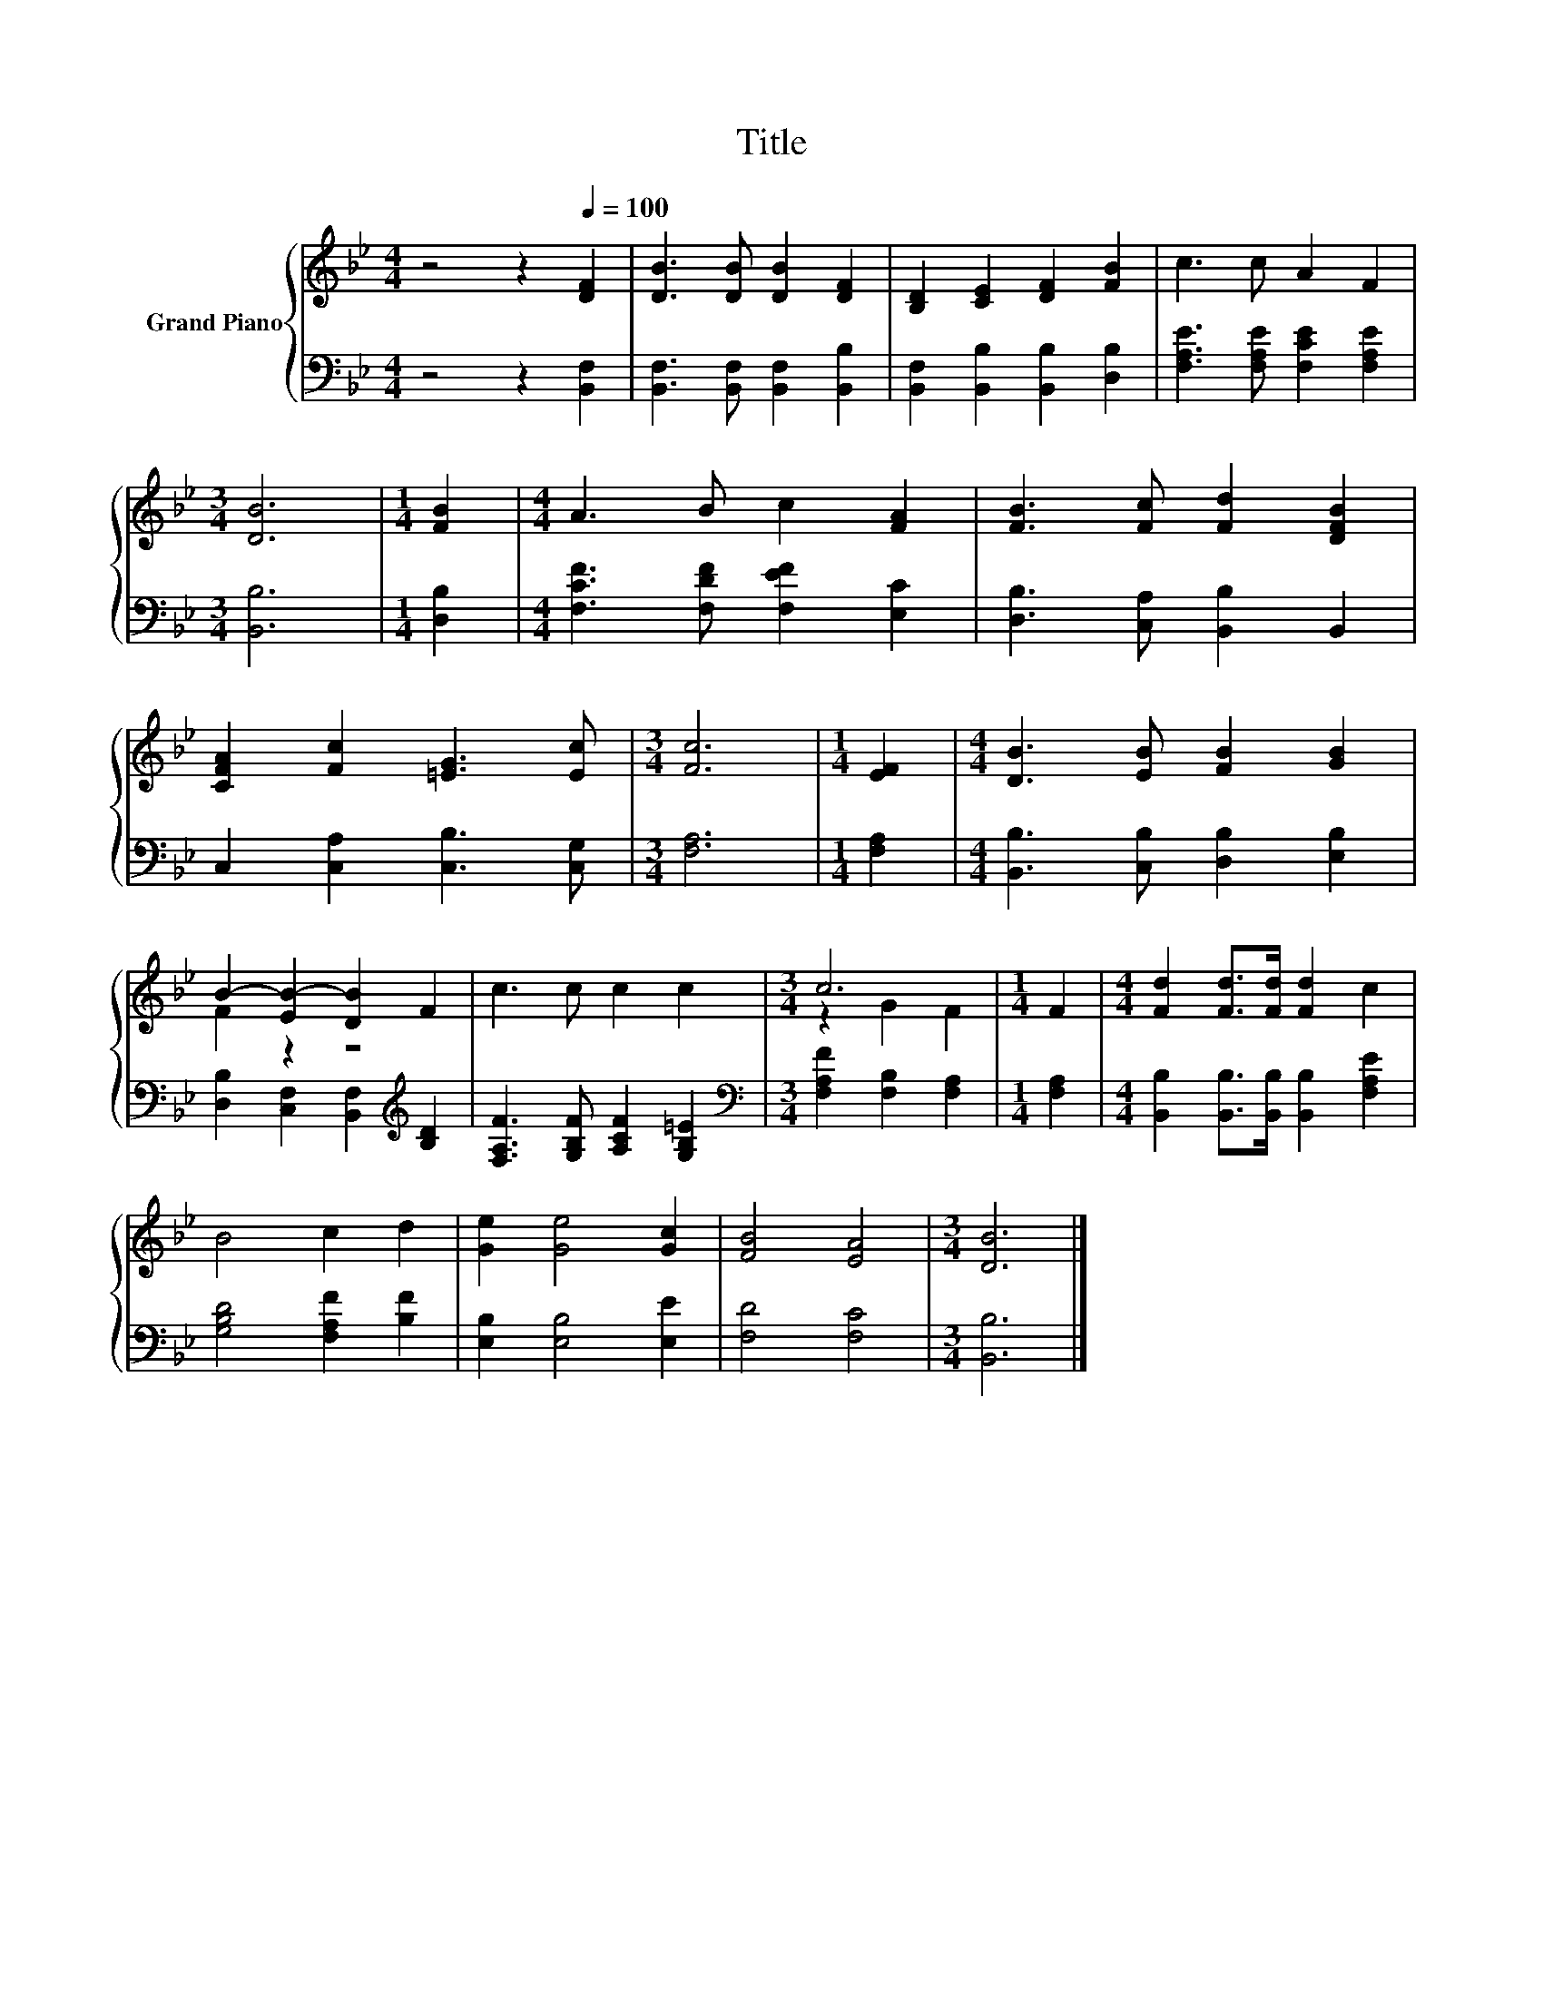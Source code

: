 X:1
T:Title
%%score { ( 1 3 ) | 2 }
L:1/8
M:4/4
K:Bb
V:1 treble nm="Grand Piano"
V:3 treble 
V:2 bass 
V:1
 z4 z2[Q:1/4=100] [DF]2 | [DB]3 [DB] [DB]2 [DF]2 | [B,D]2 [CE]2 [DF]2 [FB]2 | c3 c A2 F2 | %4
[M:3/4] [DB]6 |[M:1/4] [FB]2 |[M:4/4] A3 B c2 [FA]2 | [FB]3 [Fc] [Fd]2 [DFB]2 | %8
 [CFA]2 [Fc]2 [=EG]3 [Ec] |[M:3/4] [Fc]6 |[M:1/4] [EF]2 |[M:4/4] [DB]3 [EB] [FB]2 [GB]2 | %12
 B2- [EB-]2 [DB]2 F2 | c3 c c2 c2 |[M:3/4] c6 |[M:1/4] F2 |[M:4/4] [Fd]2 [Fd]>[Fd] [Fd]2 c2 | %17
 B4 c2 d2 | [Ge]2 [Ge]4 [Gc]2 | [FB]4 [EA]4 |[M:3/4] [DB]6 |] %21
V:2
 z4 z2 [B,,F,]2 | [B,,F,]3 [B,,F,] [B,,F,]2 [B,,B,]2 | [B,,F,]2 [B,,B,]2 [B,,B,]2 [D,B,]2 | %3
 [F,A,E]3 [F,A,E] [F,CE]2 [F,A,E]2 |[M:3/4] [B,,B,]6 |[M:1/4] [D,B,]2 | %6
[M:4/4] [F,CF]3 [F,DF] [F,EF]2 [E,C]2 | [D,B,]3 [C,A,] [B,,B,]2 B,,2 | C,2 [C,A,]2 [C,B,]3 [C,G,] | %9
[M:3/4] [F,A,]6 |[M:1/4] [F,A,]2 |[M:4/4] [B,,B,]3 [C,B,] [D,B,]2 [E,B,]2 | %12
 [D,B,]2 [C,F,]2 [B,,F,]2[K:treble] [B,D]2 | [F,A,F]3 [G,B,F] [A,CF]2 [G,B,=E]2 | %14
[M:3/4][K:bass] [F,A,F]2 [F,B,]2 [F,A,]2 |[M:1/4] [F,A,]2 | %16
[M:4/4] [B,,B,]2 [B,,B,]>[B,,B,] [B,,B,]2 [F,A,E]2 | [G,B,D]4 [F,A,F]2 [B,F]2 | %18
 [E,B,]2 [E,B,]4 [E,E]2 | [F,D]4 [F,C]4 |[M:3/4] [B,,B,]6 |] %21
V:3
 x8 | x8 | x8 | x8 |[M:3/4] x6 |[M:1/4] x2 |[M:4/4] x8 | x8 | x8 |[M:3/4] x6 |[M:1/4] x2 | %11
[M:4/4] x8 | F2 z2 z4 | x8 |[M:3/4] z2 G2 F2 |[M:1/4] x2 |[M:4/4] x8 | x8 | x8 | x8 |[M:3/4] x6 |] %21

